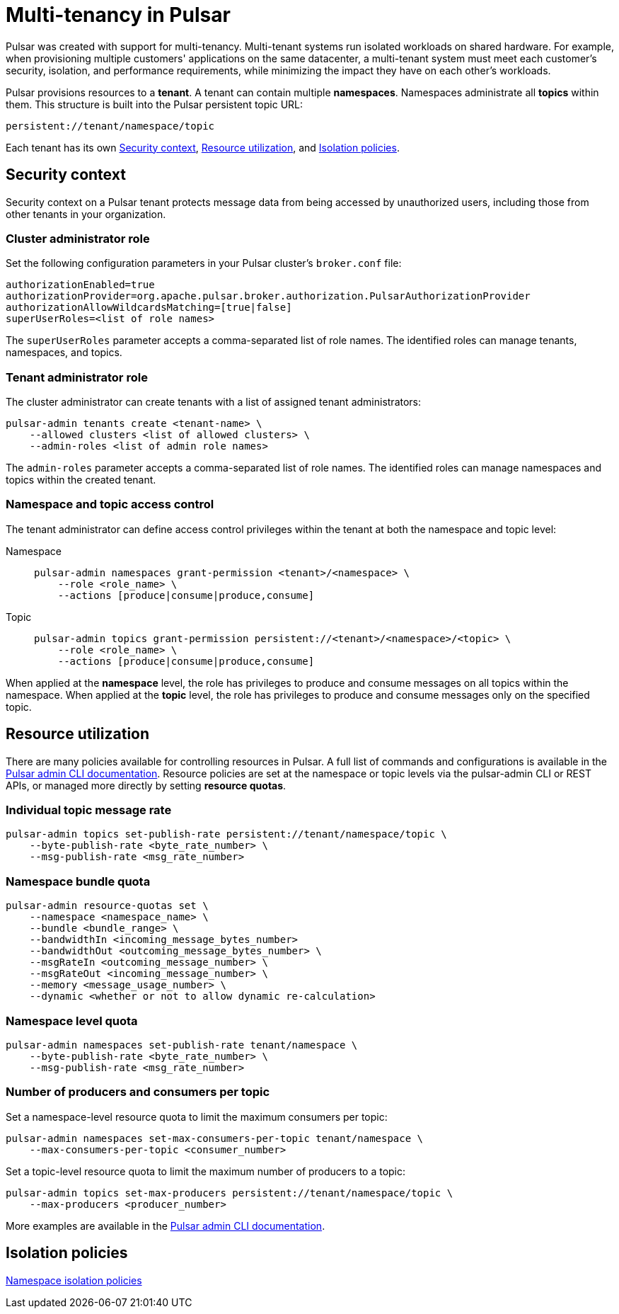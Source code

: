 = Multi-tenancy in Pulsar

Pulsar was created with support for multi-tenancy.
Multi-tenant systems run isolated workloads on shared hardware.
For example, when provisioning multiple customers' applications on the same datacenter, a multi-tenant system must meet each customer's security, isolation, and performance requirements, while minimizing the impact they have on each other's workloads.

Pulsar provisions resources to a *tenant*.
A tenant can contain multiple *namespaces*.
Namespaces administrate all *topics* within them.
This structure is built into the Pulsar persistent topic URL:
[source,shell]
----
persistent://tenant/namespace/topic
----

Each tenant has its own <<Security context>>, <<Resource utilization>>, and <<Isolation policies>>.

[#security-context]
== Security context

Security context on a Pulsar tenant protects message data from being accessed by unauthorized users, including those from other tenants in your organization.

=== Cluster administrator role
Set the following configuration parameters in your Pulsar cluster's `broker.conf` file:
[source,shell]
----
authorizationEnabled=true
authorizationProvider=org.apache.pulsar.broker.authorization.PulsarAuthorizationProvider
authorizationAllowWildcardsMatching=[true|false]
superUserRoles=<list of role names>
----

The `superUserRoles` parameter accepts a comma-separated list of role names. The identified roles can manage tenants, namespaces, and topics.

=== Tenant administrator role

The cluster administrator can create tenants with a list of assigned tenant administrators:

[source,shell]
----
pulsar-admin tenants create <tenant-name> \
    --allowed clusters <list of allowed clusters> \
    --admin-roles <list of admin role names>
----

The `admin-roles` parameter accepts a comma-separated list of role names. The identified roles can manage namespaces and topics within the created tenant.

=== Namespace and topic access control
The tenant administrator can define access control privileges within the tenant at both the namespace and topic level:

[tabs]
====
Namespace::
+
--
[source,shell]
----
pulsar-admin namespaces grant-permission <tenant>/<namespace> \
    --role <role_name> \
    --actions [produce|consume|produce,consume]
----
--
+
Topic::
+
--
[source,shell]
----
pulsar-admin topics grant-permission persistent://<tenant>/<namespace>/<topic> \
    --role <role_name> \
    --actions [produce|consume|produce,consume]
----
--
====

When applied at the *namespace* level, the role has privileges to produce and consume messages on all topics within the namespace.
When applied at the *topic* level, the role has privileges to produce and consume messages only on the specified topic.

[#resource-utilization]
== Resource utilization

There are many policies available for controlling resources in Pulsar.
A full list of commands and configurations is available in the https://pulsar.apache.org/docs/2.10.x/pulsar-admin/[Pulsar admin CLI documentation].
Resource policies are set at the namespace or topic levels via the pulsar-admin CLI or REST APIs, or managed more directly by setting *resource quotas*.

=== Individual topic message rate
[source,shell]
----
pulsar-admin topics set-publish-rate persistent://tenant/namespace/topic \
    --byte-publish-rate <byte_rate_number> \
    --msg-publish-rate <msg_rate_number>
----

=== Namespace bundle quota
[source,shell]
----
pulsar-admin resource-quotas set \
    --namespace <namespace_name> \
    --bundle <bundle_range> \
    --bandwidthIn <incoming_message_bytes_number>
    --bandwidthOut <outcoming_message_bytes_number> \
    --msgRateIn <outcoming_message_number> \
    --msgRateOut <incoming_message_number> \
    --memory <message_usage_number> \
    --dynamic <whether or not to allow dynamic re-calculation>
----

=== Namespace level quota
[source,shell]
----
pulsar-admin namespaces set-publish-rate tenant/namespace \
    --byte-publish-rate <byte_rate_number> \
    --msg-publish-rate <msg_rate_number>
----

=== Number of producers and consumers per topic

Set a namespace-level resource quota to limit the maximum consumers per topic:
[source,shell]
----
pulsar-admin namespaces set-max-consumers-per-topic tenant/namespace \
    --max-consumers-per-topic <consumer_number>
----

Set a topic-level resource quota to limit the maximum number of producers to a topic:
[source,shell]
----
pulsar-admin topics set-max-producers persistent://tenant/namespace/topic \
    --max-producers <producer_number>
----

More examples are available in the https://pulsar.apache.org/docs/2.10.x/pulsar-admin/[Pulsar admin CLI documentation].

[#isolation-policies]
== Isolation policies

https://pulsar.apache.org/docs/2.10.x/pulsar-admin/#ns-isolation-policy[Namespace isolation policies]